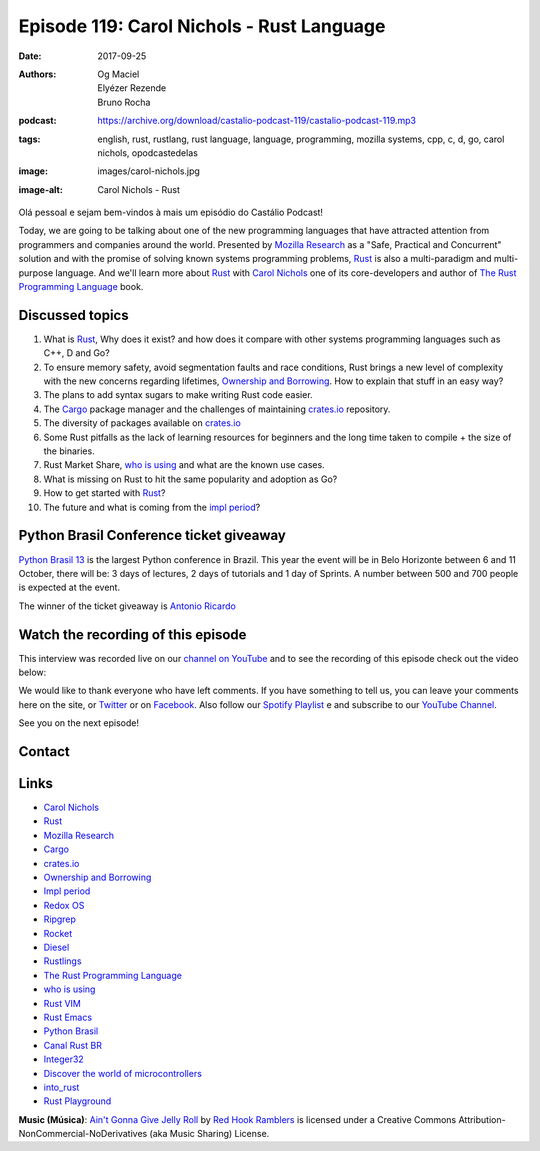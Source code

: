 ==========================================
Episode 119: Carol Nichols - Rust Language
==========================================

:date: 2017-09-25
:authors: Og Maciel, Elyézer Rezende, Bruno Rocha
:podcast: https://archive.org/download/castalio-podcast-119/castalio-podcast-119.mp3
:tags: english, rust, rustlang, rust language, language, programming, mozilla
       systems, cpp, c, d, go, carol nichols, opodcastedelas
:image: images/carol-nichols.jpg
:image-alt: Carol Nichols - Rust

Olá pessoal e sejam bem-vindos à mais um episódio do Castálio Podcast!

Today, we are going to be talking about one of the new programming languages
that have attracted attention from programmers and companies around the world.
Presented by `Mozilla Research`_ as a "Safe, Practical and Concurrent" solution
and with the promise of solving known systems programming problems, `Rust`_ is
also a multi-paradigm and multi-purpose language. And we'll learn more about
`Rust`_ with `Carol Nichols`_ one of its core-developers and author of
`The Rust Programming Language`_ book.

.. more

.. raw:: html

    <div class="clearfix"></div>

.. podcast:: castalio-podcast-119
    :heading: Listen while you read the show notes


Discussed topics
================

1) What is `Rust`_, Why does it exist? and how does it compare with other systems
   programming languages such as C++, D and Go?

2) To ensure memory safety, avoid segmentation faults and race conditions,
   Rust brings a new level of complexity with the new concerns regarding
   lifetimes, `Ownership and Borrowing`_. How to explain that stuff in an easy
   way?

3) The plans to add syntax sugars to make writing Rust code easier.

4)  The `Cargo`_ package manager and the challenges of maintaining `crates.io`_
    repository.

5) The diversity of packages available on `crates.io`_

6) Some Rust pitfalls as the lack of learning resources for beginners and the
   long time taken to compile + the size of the binaries.

7) Rust Market Share, `who is using`_ and what are the known use cases.

8) What is missing on Rust to hit the same popularity and adoption as Go?

9) How to get started with `Rust`_?

10) The future and what is coming from the `impl period`_?


Python Brasil Conference ticket giveaway
========================================

`Python Brasil 13 <http://2017.pythonbrasil.org.br>`_ is the largest Python
conference in Brazil. This year the event will be in Belo Horizonte between
6 and 11 October, there will be: 3 days of lectures, 2 days of tutorials and
1 day of Sprints. A number between 500 and 700 people is expected at the event.

The winner of the ticket giveaway is `Antonio Ricardo <https://sorteador.com.br/sorteador/resultado/936089>`_


Watch the recording of this episode
===================================

This interview was recorded live on our `channel on
YouTube <http://youtube.com/castaliopodcast>`_  and to see the recording of
this episode check out the video below:

.. youtube:: n32Bzxv1oFc

We would like to thank everyone who have left comments. If you have something
to tell us, you can leave your comments here on the site, or
`Twitter <https://twitter.com/castaliopod>`_ or
on `Facebook <https://www.facebook.com/castaliopod>`_. Also follow our
`Spotify Playlist <https://open.spotify.com/user/elyezermr/playlist/0PDXXZRXbJNTPVSnopiMXg>`_ e
and subscribe to our `YouTube Channel <http://youtube.com/castaliopodcast>`_.

See you on the next episode!

Contact
=======

.. raw:: html

    <div class="row">
        <div class="col-md-6">
            <p>
            <div class="media">
            <div class="media-left">
                <img class="media-object img-circle img-thumbnail" src="/images/carol-nichols.jpg" alt="Carol Nichols" width="200px">
            </div>
            <div class="media-body">
                <h4 class="media-heading">Carol Nichols</h4>
                <ul class="list-unstyled">
                    <li><i class="fa fa-twitter"></i> <a href="https://www.twitter.com/carols10cents">Twitter</a></li>
                    <li><i class="fa fa-github"></i> <a href="https://github.com/carols10cents">Github</a></li>
                    <li><i class="fa fa-link"></i> <a href="http://carol-nichols.com/">Site</a></li>
                </ul>
            </div>
            </div>
            </p>
        </div>
    </div>

.. podcast:: castalio-podcast-119
    :heading: Listen now


.. top5::

    :music:
        * Hanson
    :book:
        * Difficult Women
        * Station Eleven
    :movie:
        * BoJack Horseman


Links
=====

* `Carol Nichols`_
* `Rust`_
* `Mozilla Research`_
* `Cargo`_
* `crates.io`_
* `Ownership and Borrowing`_
* `Impl period`_
* `Redox OS`_
* `Ripgrep`_
* `Rocket`_
* `Diesel`_
* `Rustlings`_
* `The Rust Programming Language`_
* `who is using`_
* `Rust VIM`_
* `Rust Emacs`_
* `Python Brasil`_
* `Canal Rust BR`_
* `Integer32`_
* `Discover the world of microcontrollers`_
* `into_rust`_
* `Rust Playground`_

.. class:: panel-body bg-info

    **Music (Música)**: `Ain't Gonna Give Jelly Roll`_ by `Red Hook Ramblers`_ is licensed under a Creative Commons Attribution-NonCommercial-NoDerivatives (aka Music Sharing) License.

.. Mentioned
.. _Rust: http://rust-lang.org
.. _Mozilla Research: https://research.mozilla.org/
.. _Cargo: http://doc.crates.io/
.. _crates.io: https://crates.io/
.. _Ownership and Borrowing: https://rufflewind.com/2017-02-15/rust-move-copy-borrow
.. _Impl period: https://blog.rust-lang.org/2017/09/18/impl-future-for-rust.html
.. _Redox OS: https://www.redox-os.org/
.. _Ripgrep: https://github.com/BurntSushi/ripgrep
.. _Rocket: https://crates.io/crates/rocket
.. _Diesel: https://crates.io/crates/diesel
.. _Rustlings: https://github.com/carols10cents/rustlings
.. _The Rust Programming Language: https://doc.rust-lang.org/book/
.. _who is using: https://www.rust-lang.org/en-US/friends.html
.. _Rust VIM: https://github.com/rust-lang/rust.vim
.. _Rust Emacs: https://github.com/rust-lang/rust-mode
.. _Python Brasil: http://2017.pythonbrasil.org.br/
.. _Canal Rust BR: http://bit.ly/canalrustbr
.. _Integer32: http://integer32.com/
.. _Discover the world of microcontrollers: https://japaric.github.io/discovery/
.. _into_rust: http://intorust.com/
.. _Rust Playground: https://play.rust-lang.org/
.. _Carol Nichols: http://carol-nichols.com/

.. Footer
.. _Ain't Gonna Give Jelly Roll: http://freemusicarchive.org/music/Red_Hook_Ramblers/Live__WFMU_on_Antique_Phonograph_Music_Program_with_MAC_Feb_8_2011/Red_Hook_Ramblers_-_12_-_Aint_Gonna_Give_Jelly_Roll
.. _Red Hook Ramblers: http://www.redhookramblers.com/
